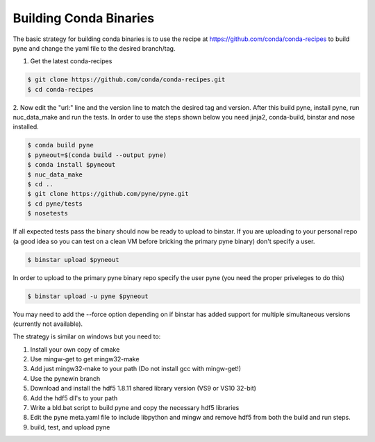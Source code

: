 Building Conda Binaries
=======================

The basic strategy for building conda binaries is to use the recipe at
https://github.com/conda/conda-recipes to build pyne and change the yaml
file to the desired branch/tag.

1. Get the latest conda-recipes

.. code-block:: bash

  $ git clone https://github.com/conda/conda-recipes.git
  $ cd conda-recipes

2. Now edit the "url:" line and the version line to match the desired tag and
version. After this build pyne, install pyne, run nuc_data_make and run the
tests. In order to use the steps shown below you need jinja2, conda-build,
binstar and nose installed.

.. code-block:: bash

  $ conda build pyne
  $ pyneout=$(conda build --output pyne)
  $ conda install $pyneout
  $ nuc_data_make
  $ cd ..
  $ git clone https://github.com/pyne/pyne.git
  $ cd pyne/tests
  $ nosetests

If all expected tests pass the binary should now be ready to upload to binstar.
If you are uploading to your personal repo (a good idea so you can test on a
clean VM before bricking the primary pyne binary) don't specify a user.

.. code-block:: bash

  $ binstar upload $pyneout

In order to upload to the primary pyne binary repo specify the user pyne (you
need the proper priveleges to do this)

.. code-block:: bash

  $ binstar upload -u pyne $pyneout

You may need to add the --force option depending on if binstar has added support
for multiple simultaneous versions (currently not available).

The strategy is similar on windows but you need to:

1. Install your own copy of cmake
2. Use mingw-get to get mingw32-make
3. Add just mingw32-make to your path (Do not install gcc with mingw-get!)
4. Use the pynewin branch
5. Download and install the hdf5 1.8.11 shared library version (VS9 or VS10
   32-bit)
6. Add the hdf5 dll's to your path
7. Write a bld.bat script to build pyne and copy the necessary hdf5 libraries
8. Edit the pyne meta.yaml file to include libpython and mingw and remove hdf5
   from both the build and run steps.
9. build, test, and upload pyne
